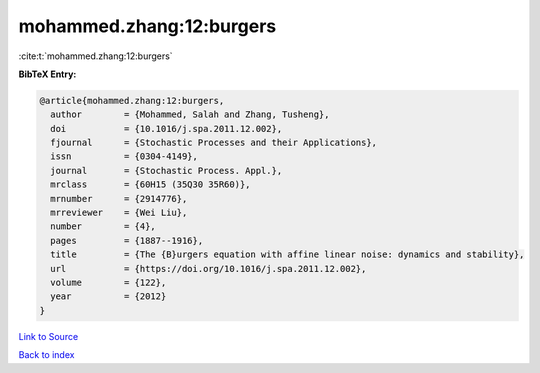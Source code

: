 mohammed.zhang:12:burgers
=========================

:cite:t:`mohammed.zhang:12:burgers`

**BibTeX Entry:**

.. code-block:: bibtex

   @article{mohammed.zhang:12:burgers,
     author        = {Mohammed, Salah and Zhang, Tusheng},
     doi           = {10.1016/j.spa.2011.12.002},
     fjournal      = {Stochastic Processes and their Applications},
     issn          = {0304-4149},
     journal       = {Stochastic Process. Appl.},
     mrclass       = {60H15 (35Q30 35R60)},
     mrnumber      = {2914776},
     mrreviewer    = {Wei Liu},
     number        = {4},
     pages         = {1887--1916},
     title         = {The {B}urgers equation with affine linear noise: dynamics and stability},
     url           = {https://doi.org/10.1016/j.spa.2011.12.002},
     volume        = {122},
     year          = {2012}
   }

`Link to Source <https://doi.org/10.1016/j.spa.2011.12.002},>`_


`Back to index <../By-Cite-Keys.html>`_
